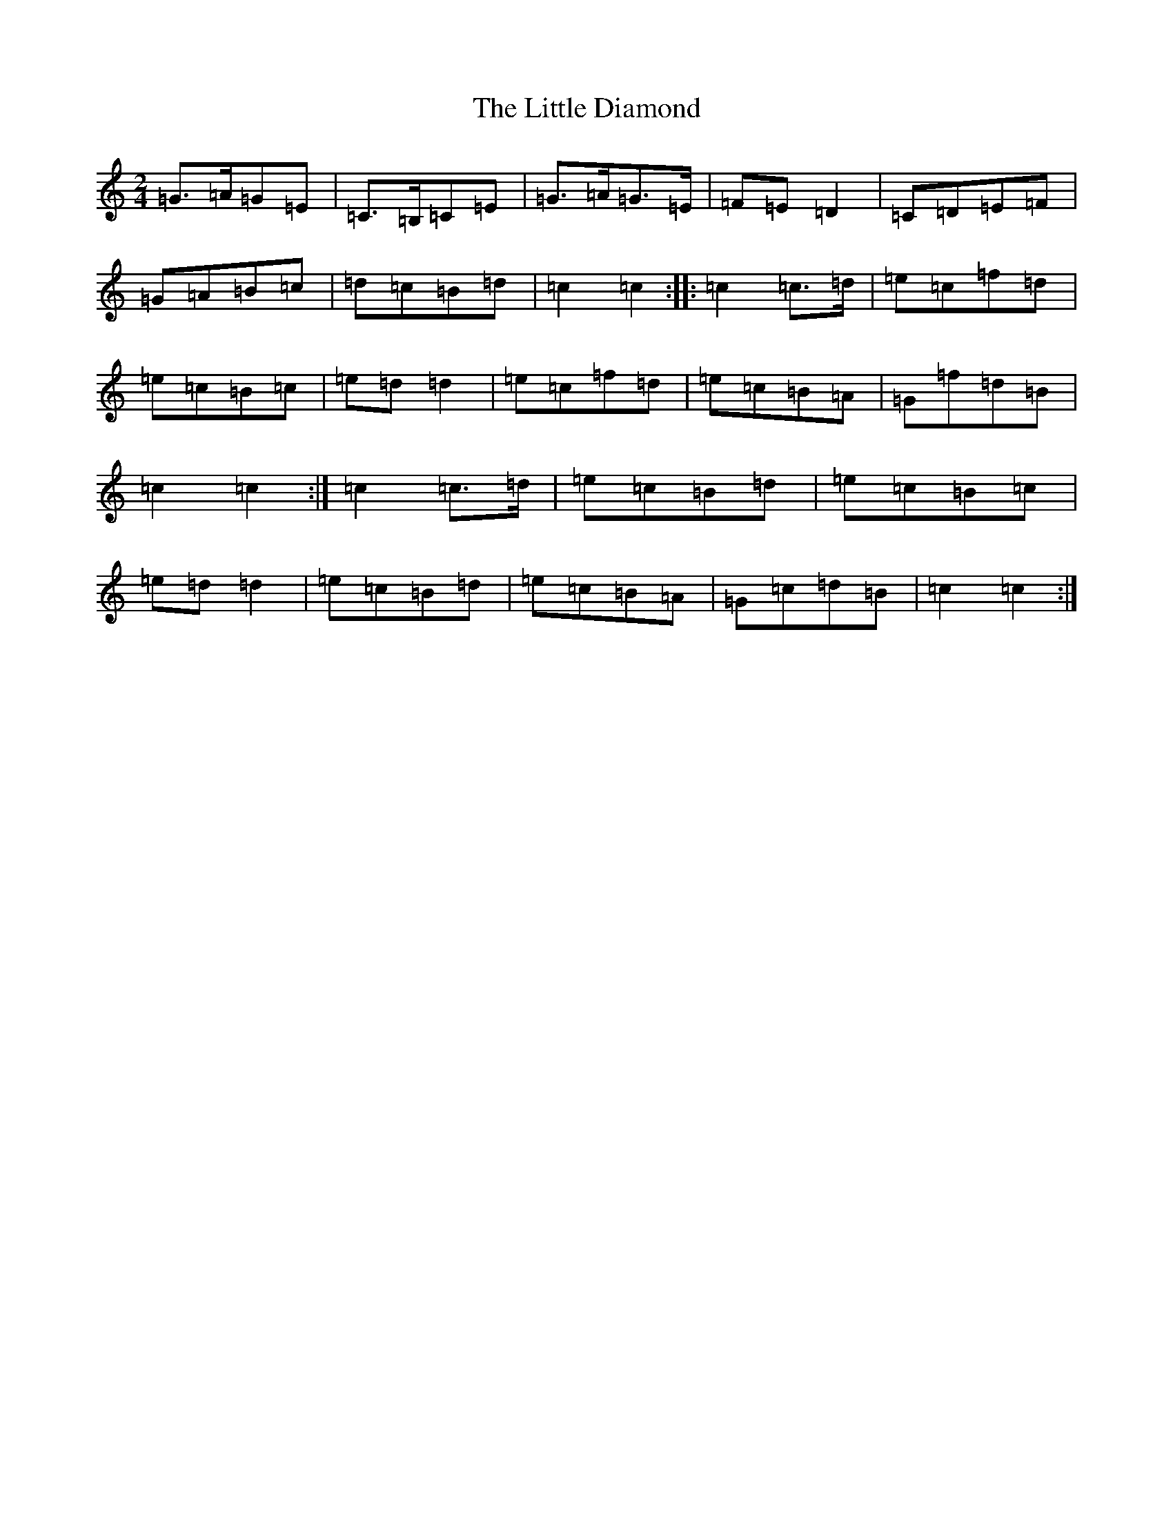 X: 12547
T: Little Diamond, The
S: https://thesession.org/tunes/604#setting13620
Z: G Major
R: polka
M: 2/4
L: 1/8
K: C Major
=G>=A=G=E|=C>=B,=C=E|=G>=A=G>=E|=F=E=D2|=C=D=E=F|=G=A=B=c|=d=c=B=d|=c2=c2:||:=c2=c>=d|=e=c=f=d|=e=c=B=c|=e=d=d2|=e=c=f=d|=e=c=B=A|=G=f=d=B|=c2=c2:|=c2=c>=d|=e=c=B=d|=e=c=B=c|=e=d=d2|=e=c=B=d|=e=c=B=A|=G=c=d=B|=c2=c2:|